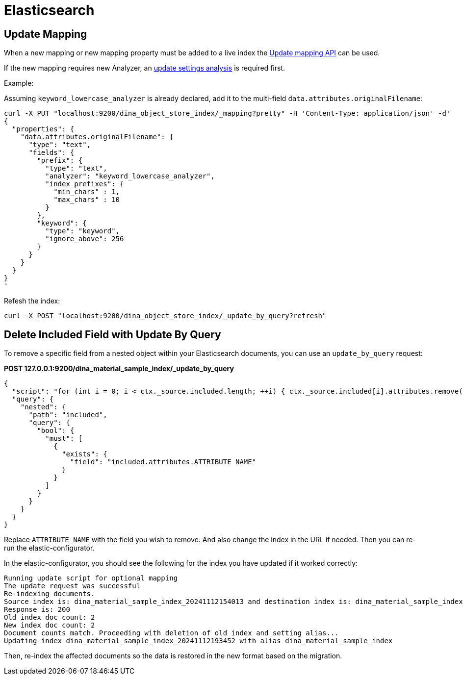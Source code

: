 = Elasticsearch

== Update Mapping

When a new mapping or new mapping property must be added to a live index the
https://www.elastic.co/guide/en/elasticsearch/reference/current/indices-put-mapping.html[Update mapping API] can be used.

If the new mapping requires new Analyzer, an https://www.elastic.co/guide/en/elasticsearch/reference/current/indices-update-settings.html[update settings analysis] is required first.

Example:

Assuming `keyword_lowercase_analyzer` is already declared, add it to the multi-field `data.attributes.originalFilename`:
----
curl -X PUT "localhost:9200/dina_object_store_index/_mapping?pretty" -H 'Content-Type: application/json' -d'
{
  "properties": {
    "data.attributes.originalFilename": {
      "type": "text",
      "fields": {
        "prefix": {
          "type": "text",
          "analyzer": "keyword_lowercase_analyzer",
          "index_prefixes": {
            "min_chars" : 1,
            "max_chars" : 10
          }
        },
        "keyword": {
          "type": "keyword",
          "ignore_above": 256
        }
      }
    }
  }
}
'
----

Refesh the index:

----
curl -X POST "localhost:9200/dina_object_store_index/_update_by_query?refresh"
----

== Delete Included Field with Update By Query

To remove a specific field from a nested object within your Elasticsearch documents, you can use an `update_by_query` request:

*POST 127.0.0.1:9200/dina_material_sample_index/_update_by_query*
----
{
  "script": "for (int i = 0; i < ctx._source.included.length; ++i) { ctx._source.included[i].attributes.remove(\"ATTRIBUTE_NAME\") }",
  "query": {
    "nested": {
      "path": "included",
      "query": {
        "bool": {
          "must": [
            {
              "exists": {
                "field": "included.attributes.ATTRIBUTE_NAME"
              }
            }
          ]
        }
      }
    }
  }
}
----

Replace `ATTRIBUTE_NAME` with the field you wish to remove. And also change the index in the URL if needed. Then you can re-run the elastic-configurator.

In the elastic-configurator, you should see the following for the index you have updated if it worked correctly:

----
Running update script for optional mapping
The update request was successful
Re-indexing documents.
Source index is: dina_material_sample_index_20241112154013 and destination index is: dina_material_sample_index_20241112193452
Response is: 200
Old index doc count: 2 
New index doc count: 2
Document counts match. Proceeding with deletion of old index and setting alias...
Updating index dina_material_sample_index_20241112193452 with alias dina_material_sample_index
----

Then, re-index the affected documents so the data is restored in the new format based on the migration.